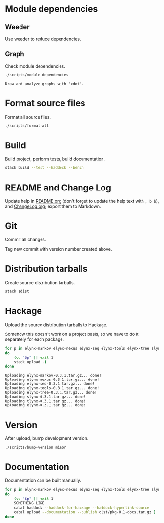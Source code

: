 * Module dependencies
** Weeder
Use weeder to reduce dependencies.

** Graph
Check module dependencies.

#+NAME: CheckModuleDependencies
#+BEGIN_SRC sh :exports both :results output verbatim
./scripts/module-dependencies
#+END_SRC

#+RESULTS: CheckModuleDependencies
: Draw and analyze graphs with 'xdot'.

* Format source files
Format all source files.

#+NAME: CleanFilesStylishHaskell
#+BEGIN_SRC sh :exports both :results output verbatim
./scripts/format-all
#+END_SRC

#+RESULTS: CleanFilesStylishHaskell

* Build
Build project, perform tests, build documentation.

#+NAME: Build
#+BEGIN_SRC sh :exports both :results output verbatim
stack build --test --haddock --bench
#+END_SRC

#+RESULTS: Build

* README and Change Log
Update help in [[file:README.org][README.org]] (don't forget to update the help text with =, b b=),
and [[file:ChangeLog.org][ChangeLog.org]]; export them to Markdown.

* Git
Commit all changes.

Tag new commit with version number created above.

* Distribution tarballs
Create source distribution tarballs.

#+NAME: HackageCreateTarballs
#+BEGIN_SRC sh :exports both :results output verbatim
stack sdist
#+END_SRC

#+RESULTS: HackageCreateTarballs

* Hackage
Upload the source distribution tarballs to Hackage.

Somehow this doesn't work on a project basis, so we have to do it separately for
each package.

#+NAME: HackageUploadTarballs
#+BEGIN_SRC sh :exports both :results output verbatim
for p in elynx-markov elynx-nexus elynx-seq elynx-tools elynx-tree slynx tlynx elynx
do
    (cd "$p" || exit 1
    stack upload .)
done
#+END_SRC

#+RESULTS: HackageUploadTarballs
: Uploading elynx-markov-0.3.1.tar.gz... done!
: Uploading elynx-nexus-0.3.1.tar.gz... done!
: Uploading elynx-seq-0.3.1.tar.gz... done!
: Uploading elynx-tools-0.3.1.tar.gz... done!
: Uploading elynx-tree-0.3.1.tar.gz... done!
: Uploading slynx-0.3.1.tar.gz... done!
: Uploading tlynx-0.3.1.tar.gz... done!
: Uploading elynx-0.3.1.tar.gz... done!

* Version
After upload, bump development version.

#+NAME: BumpVersion
#+BEGIN_SRC sh :exports both :results output verbatim
./scripts/bump-version minor
#+END_SRC

* Documentation
Documentation can be built manually.

#+NAME: HackageUploadDocumentation
#+BEGIN_SRC sh :exports both :results output verbatim
for p in elynx-markov elynx-nexus elynx-seq elynx-tools elynx-tree slynx tlynx elynx
do
    (cd "$p" || exit 1
    SOMETHING LIKE
    cabal haddock --haddock-for-hackage --haddock-hyperlink-source
    cabal upload --documentation --publish dist/pkg-0.1-docs.tar.gz )
done
#+END_SRC
